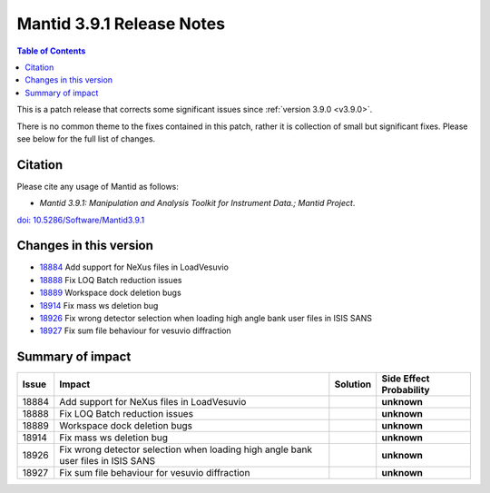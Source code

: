 .. _v3.9.1:

==========================
Mantid 3.9.1 Release Notes
==========================

.. contents:: Table of Contents
   :local:

This is a patch release that corrects some significant issues since :ref:`version 3.9.0 <v3.9.0>`.

There is no common theme to the fixes contained in this patch, rather it is collection of small but significant fixes. Please see below
for the full list of changes.

Citation
--------

Please cite any usage of Mantid as follows:

- *Mantid 3.9.1: Manipulation and Analysis Toolkit for Instrument Data.; Mantid Project*.
`doi: 10.5286/Software/Mantid3.9.1 <http://dx.doi.org/10.5286/Software/Mantid3.9.1>`_


Changes in this version
-----------------------

* `18884 <https://api.github.com/repos/mantidproject/mantid/pulls/18884>`_ Add support for NeXus files in LoadVesuvio
* `18888 <https://api.github.com/repos/mantidproject/mantid/pulls/18888>`_ Fix LOQ Batch reduction issues
* `18889 <https://api.github.com/repos/mantidproject/mantid/pulls/18889>`_ Workspace dock deletion bugs
* `18914 <https://api.github.com/repos/mantidproject/mantid/pulls/18914>`_ Fix mass ws deletion bug
* `18926 <https://api.github.com/repos/mantidproject/mantid/pulls/18926>`_ Fix wrong detector selection when loading high angle bank user files in ISIS SANS
* `18927 <https://api.github.com/repos/mantidproject/mantid/pulls/18927>`_ Fix sum file behaviour for vesuvio diffraction

Summary of impact
-----------------

+-------+-----------------------------------------------------------------------------------+----------+--------------+
| Issue | Impact                                                                            | Solution | Side Effect  |
|       |                                                                                   |          | Probability  |
+=======+===================================================================================+==========+==============+
| 18884 | Add support for NeXus files in LoadVesuvio                                        |          | **unknown**  |
+-------+-----------------------------------------------------------------------------------+----------+--------------+
| 18888 | Fix LOQ Batch reduction issues                                                    |          | **unknown**  |
+-------+-----------------------------------------------------------------------------------+----------+--------------+
| 18889 | Workspace dock deletion bugs                                                      |          | **unknown**  |
+-------+-----------------------------------------------------------------------------------+----------+--------------+
| 18914 | Fix mass ws deletion bug                                                          |          | **unknown**  |
+-------+-----------------------------------------------------------------------------------+----------+--------------+
| 18926 | Fix wrong detector selection when loading high angle bank user files in ISIS SANS |          | **unknown**  |
+-------+-----------------------------------------------------------------------------------+----------+--------------+
| 18927 | Fix sum file behaviour for vesuvio diffraction                                    |          | **unknown**  |
+-------+-----------------------------------------------------------------------------------+----------+--------------+

.. _download page: http://download.mantidproject.org

.. _forum: http://forum.mantidproject.org

.. _GitHub release page: https://github.com/mantidproject/mantid/releases/tag/v3.9.1
